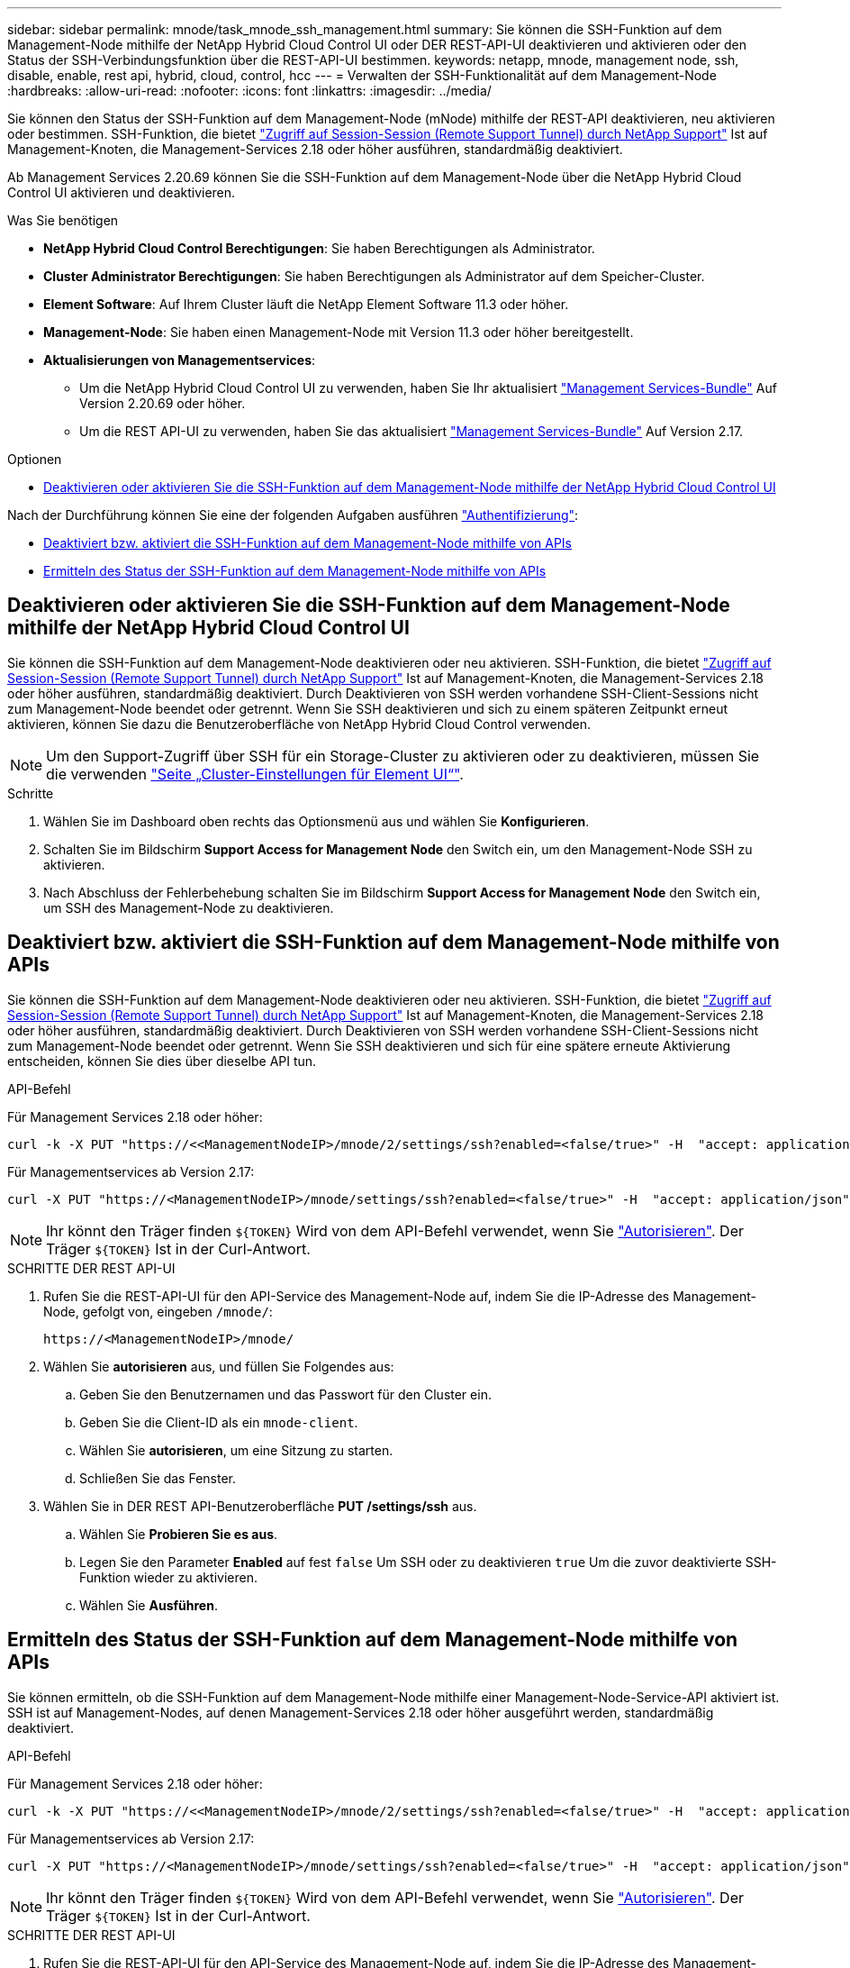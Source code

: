 ---
sidebar: sidebar 
permalink: mnode/task_mnode_ssh_management.html 
summary: Sie können die SSH-Funktion auf dem Management-Node mithilfe der NetApp Hybrid Cloud Control UI oder DER REST-API-UI deaktivieren und aktivieren oder den Status der SSH-Verbindungsfunktion über die REST-API-UI bestimmen. 
keywords: netapp, mnode, management node, ssh, disable, enable, rest api, hybrid, cloud, control, hcc 
---
= Verwalten der SSH-Funktionalität auf dem Management-Node
:hardbreaks:
:allow-uri-read: 
:nofooter: 
:icons: font
:linkattrs: 
:imagesdir: ../media/


[role="lead"]
Sie können den Status der SSH-Funktion auf dem Management-Node (mNode) mithilfe der REST-API deaktivieren, neu aktivieren oder bestimmen. SSH-Funktion, die bietet link:task_mnode_enable_remote_support_connections.html["Zugriff auf Session-Session (Remote Support Tunnel) durch NetApp Support"] Ist auf Management-Knoten, die Management-Services 2.18 oder höher ausführen, standardmäßig deaktiviert.

Ab Management Services 2.20.69 können Sie die SSH-Funktion auf dem Management-Node über die NetApp Hybrid Cloud Control UI aktivieren und deaktivieren.

.Was Sie benötigen
* *NetApp Hybrid Cloud Control Berechtigungen*: Sie haben Berechtigungen als Administrator.
* *Cluster Administrator Berechtigungen*: Sie haben Berechtigungen als Administrator auf dem Speicher-Cluster.
* *Element Software*: Auf Ihrem Cluster läuft die NetApp Element Software 11.3 oder höher.
* *Management-Node*: Sie haben einen Management-Node mit Version 11.3 oder höher bereitgestellt.
* *Aktualisierungen von Managementservices*:
+
** Um die NetApp Hybrid Cloud Control UI zu verwenden, haben Sie Ihr aktualisiert https://mysupport.netapp.com/site/products/all/details/mgmtservices/downloads-tab["Management Services-Bundle"^] Auf Version 2.20.69 oder höher.
** Um die REST API-UI zu verwenden, haben Sie das aktualisiert https://mysupport.netapp.com/site/products/all/details/mgmtservices/downloads-tab["Management Services-Bundle"^] Auf Version 2.17.




.Optionen
* <<Deaktivieren oder aktivieren Sie die SSH-Funktion auf dem Management-Node mithilfe der NetApp Hybrid Cloud Control UI>>


Nach der Durchführung können Sie eine der folgenden Aufgaben ausführen link:task_mnode_api_get_authorizationtouse.html["Authentifizierung"]:

* <<Deaktiviert bzw. aktiviert die SSH-Funktion auf dem Management-Node mithilfe von APIs>>
* <<Ermitteln des Status der SSH-Funktion auf dem Management-Node mithilfe von APIs>>




== Deaktivieren oder aktivieren Sie die SSH-Funktion auf dem Management-Node mithilfe der NetApp Hybrid Cloud Control UI

Sie können die SSH-Funktion auf dem Management-Node deaktivieren oder neu aktivieren. SSH-Funktion, die bietet link:task_mnode_enable_remote_support_connections.html["Zugriff auf Session-Session (Remote Support Tunnel) durch NetApp Support"] Ist auf Management-Knoten, die Management-Services 2.18 oder höher ausführen, standardmäßig deaktiviert. Durch Deaktivieren von SSH werden vorhandene SSH-Client-Sessions nicht zum Management-Node beendet oder getrennt. Wenn Sie SSH deaktivieren und sich zu einem späteren Zeitpunkt erneut aktivieren, können Sie dazu die Benutzeroberfläche von NetApp Hybrid Cloud Control verwenden.


NOTE: Um den Support-Zugriff über SSH für ein Storage-Cluster zu aktivieren oder zu deaktivieren, müssen Sie die verwenden link:../storage/task_system_manage_cluster_enable_and_disable_support_access.html["Seite „Cluster-Einstellungen für Element UI“"].

.Schritte
. Wählen Sie im Dashboard oben rechts das Optionsmenü aus und wählen Sie *Konfigurieren*.
. Schalten Sie im Bildschirm *Support Access for Management Node* den Switch ein, um den Management-Node SSH zu aktivieren.
. Nach Abschluss der Fehlerbehebung schalten Sie im Bildschirm *Support Access for Management Node* den Switch ein, um SSH des Management-Node zu deaktivieren.




== Deaktiviert bzw. aktiviert die SSH-Funktion auf dem Management-Node mithilfe von APIs

Sie können die SSH-Funktion auf dem Management-Node deaktivieren oder neu aktivieren. SSH-Funktion, die bietet link:task_mnode_enable_remote_support_connections.html["Zugriff auf Session-Session (Remote Support Tunnel) durch NetApp Support"] Ist auf Management-Knoten, die Management-Services 2.18 oder höher ausführen, standardmäßig deaktiviert. Durch Deaktivieren von SSH werden vorhandene SSH-Client-Sessions nicht zum Management-Node beendet oder getrennt. Wenn Sie SSH deaktivieren und sich für eine spätere erneute Aktivierung entscheiden, können Sie dies über dieselbe API tun.

.API-Befehl
Für Management Services 2.18 oder höher:

[listing]
----
curl -k -X PUT "https://<<ManagementNodeIP>/mnode/2/settings/ssh?enabled=<false/true>" -H  "accept: application/json" -H  "Authorization: Bearer ${TOKEN}"
----
Für Managementservices ab Version 2.17:

[listing]
----
curl -X PUT "https://<ManagementNodeIP>/mnode/settings/ssh?enabled=<false/true>" -H  "accept: application/json" -H  "Authorization: Bearer ${TOKEN}"
----

NOTE: Ihr könnt den Träger finden `${TOKEN}` Wird von dem API-Befehl verwendet, wenn Sie link:task_mnode_api_get_authorizationtouse.html["Autorisieren"]. Der Träger `${TOKEN}` Ist in der Curl-Antwort.

.SCHRITTE DER REST API-UI
. Rufen Sie die REST-API-UI für den API-Service des Management-Node auf, indem Sie die IP-Adresse des Management-Node, gefolgt von, eingeben `/mnode/`:
+
[listing]
----
https://<ManagementNodeIP>/mnode/
----
. Wählen Sie *autorisieren* aus, und füllen Sie Folgendes aus:
+
.. Geben Sie den Benutzernamen und das Passwort für den Cluster ein.
.. Geben Sie die Client-ID als ein `mnode-client`.
.. Wählen Sie *autorisieren*, um eine Sitzung zu starten.
.. Schließen Sie das Fenster.


. Wählen Sie in DER REST API-Benutzeroberfläche *PUT /settings​/ssh* aus.
+
.. Wählen Sie *Probieren Sie es aus*.
.. Legen Sie den Parameter *Enabled* auf fest `false` Um SSH oder zu deaktivieren `true` Um die zuvor deaktivierte SSH-Funktion wieder zu aktivieren.
.. Wählen Sie *Ausführen*.






== Ermitteln des Status der SSH-Funktion auf dem Management-Node mithilfe von APIs

Sie können ermitteln, ob die SSH-Funktion auf dem Management-Node mithilfe einer Management-Node-Service-API aktiviert ist. SSH ist auf Management-Nodes, auf denen Management-Services 2.18 oder höher ausgeführt werden, standardmäßig deaktiviert.

.API-Befehl
Für Management Services 2.18 oder höher:

[listing]
----
curl -k -X PUT "https://<<ManagementNodeIP>/mnode/2/settings/ssh?enabled=<false/true>" -H  "accept: application/json" -H  "Authorization: Bearer ${TOKEN}"
----
Für Managementservices ab Version 2.17:

[listing]
----
curl -X PUT "https://<ManagementNodeIP>/mnode/settings/ssh?enabled=<false/true>" -H  "accept: application/json" -H  "Authorization: Bearer ${TOKEN}"
----

NOTE: Ihr könnt den Träger finden `${TOKEN}` Wird von dem API-Befehl verwendet, wenn Sie link:task_mnode_api_get_authorizationtouse.html["Autorisieren"]. Der Träger `${TOKEN}` Ist in der Curl-Antwort.

.SCHRITTE DER REST API-UI
. Rufen Sie die REST-API-UI für den API-Service des Management-Node auf, indem Sie die IP-Adresse des Management-Node, gefolgt von, eingeben `/mnode/`:
+
[listing]
----
https://<ManagementNodeIP>/mnode/
----
. Wählen Sie *autorisieren* aus, und füllen Sie Folgendes aus:
+
.. Geben Sie den Benutzernamen und das Passwort für den Cluster ein.
.. Geben Sie die Client-ID als ein `mnode-client`.
.. Wählen Sie *autorisieren*, um eine Sitzung zu starten.
.. Schließen Sie das Fenster.


. Wählen Sie in DER REST API UI *GET /settings​/ssh* aus.
+
.. Wählen Sie *Probieren Sie es aus*.
.. Wählen Sie *Ausführen*.




[discrete]
== Weitere Informationen

* https://docs.netapp.com/us-en/vcp/index.html["NetApp Element Plug-in für vCenter Server"^]
* https://www.netapp.com/data-storage/solidfire/documentation["Seite „SolidFire und Element Ressourcen“"^]

